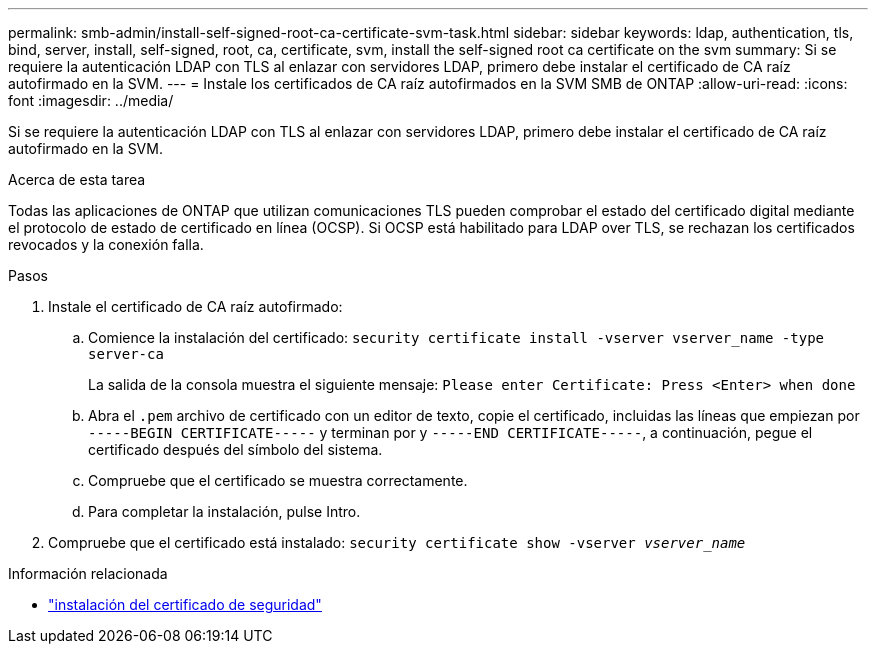 ---
permalink: smb-admin/install-self-signed-root-ca-certificate-svm-task.html 
sidebar: sidebar 
keywords: ldap, authentication, tls, bind, server, install, self-signed, root, ca, certificate, svm, install the self-signed root ca certificate on the svm 
summary: Si se requiere la autenticación LDAP con TLS al enlazar con servidores LDAP, primero debe instalar el certificado de CA raíz autofirmado en la SVM. 
---
= Instale los certificados de CA raíz autofirmados en la SVM SMB de ONTAP
:allow-uri-read: 
:icons: font
:imagesdir: ../media/


[role="lead"]
Si se requiere la autenticación LDAP con TLS al enlazar con servidores LDAP, primero debe instalar el certificado de CA raíz autofirmado en la SVM.

.Acerca de esta tarea
Todas las aplicaciones de ONTAP que utilizan comunicaciones TLS pueden comprobar el estado del certificado digital mediante el protocolo de estado de certificado en línea (OCSP). Si OCSP está habilitado para LDAP over TLS, se rechazan los certificados revocados y la conexión falla.

.Pasos
. Instale el certificado de CA raíz autofirmado:
+
.. Comience la instalación del certificado: `security certificate install -vserver vserver_name -type server-ca`
+
La salida de la consola muestra el siguiente mensaje: `Please enter Certificate: Press <Enter> when done`

.. Abra el `.pem` archivo de certificado con un editor de texto, copie el certificado, incluidas las líneas que empiezan por `-----BEGIN CERTIFICATE-----` y terminan por y `-----END CERTIFICATE-----`, a continuación, pegue el certificado después del símbolo del sistema.
.. Compruebe que el certificado se muestra correctamente.
.. Para completar la instalación, pulse Intro.


. Compruebe que el certificado está instalado: `security certificate show -vserver _vserver_name_`


.Información relacionada
* link:https://docs.netapp.com/us-en/ontap-cli/security-certificate-install.html["instalación del certificado de seguridad"^]


